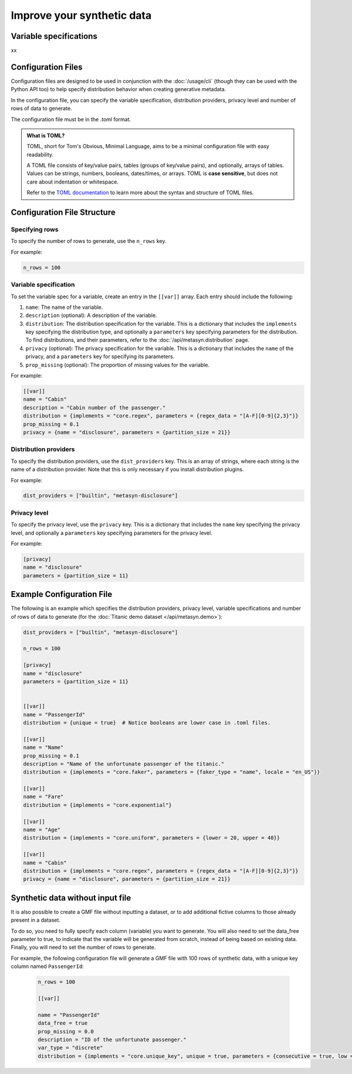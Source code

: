 Improve your synthetic data
===========================

Variable specifications
-----------------------

xx

Configuration Files
-------------------

Configuration files are designed to be used in conjunction with the :doc:`/usage/cli` (though they can be used with the Python API too) to help specify distribution behavior when creating generative metadata. 

In the configuration file, you can specify the variable specification, distribution providers, privacy level and number of rows of data to generate. 

The configuration file must be in the `.toml` format. 

.. admonition:: What is TOML?

   TOML, short for Tom's Obvious, Minimal Language, aims to be a minimal configuration file with easy readability. 

   A TOML file consists of key/value pairs, tables (groups of key/value pairs), and optionally, arrays of tables. Values can be strings, numbers, booleans, dates/times, or arrays. TOML is **case sensitive**, but does not care about indentation or whitespace. 

   Refer to the `TOML documentation <https://toml.io/en/>`_ to learn more about the syntax and structure of TOML files.


Configuration File Structure
----------------------------


Specifying rows
^^^^^^^^^^^^^^^

To specify the number of rows to generate, use the ``n_rows`` key.

For example:

.. code-block:: toml

   n_rows = 100

Variable specification
^^^^^^^^^^^^^^^^^^^^^^^

To set the variable spec for a variable, create an entry in the ``[[var]]`` array. Each entry should include the following:

#. ``name``: The name of the variable.
#. ``description`` (optional): A description of the variable.
#. ``distribution``: The distribution specification for the variable. This is a dictionary that includes the ``implements`` key specifying the distribution type, and optionally a ``parameters`` key specifying parameters for the distribution. To find distributions, and their parameters, refer to the :doc:`/api/metasyn.distribution` page.
#. ``privacy`` (optional): The privacy specification for the variable. This is a dictionary that includes the ``name`` of the privacy, and a ``parameters`` key for specifying its parameters.
#. ``prop_missing`` (optional): The proportion of missing values for the variable.

For example:

.. code-block:: toml

   [[var]]
   name = "Cabin"
   description = "Cabin number of the passenger."
   distribution = {implements = "core.regex", parameters = {regex_data = "[A-F][0-9]{2,3}"}}
   prop_missing = 0.1
   privacy = {name = "disclosure", parameters = {partition_size = 21}}


Distribution providers
^^^^^^^^^^^^^^^^^^^^^^

To specify the distribution providers, use the ``dist_providers`` key. This is an array of strings, where each string is the name of a distribution provider. Note that this is only necessary if you install distribution plugins.

For example:

.. code-block:: toml

   dist_providers = ["builtin", "metasyn-disclosure"]

Privacy level
^^^^^^^^^^^^^

To specify the privacy level, use the ``privacy`` key. This is a dictionary that includes the ``name`` key specifying the privacy level, and optionally a ``parameters`` key specifying parameters for the privacy level.

For example:

.. code-block:: toml

   [privacy]
   name = "disclosure"
   parameters = {partition_size = 11}


Example Configuration File
--------------------------

The following is an example which specifies the distribution providers, privacy level, variable specifications and number of rows of data to generate (for the :doc:`Titanic demo dataset </api/metasyn.demo>`):


.. code-block:: toml

   dist_providers = ["builtin", "metasyn-disclosure"]

   n_rows = 100

   [privacy]
   name = "disclosure"
   parameters = {partition_size = 11}


   [[var]]
   name = "PassengerId"
   distribution = {unique = true}  # Notice booleans are lower case in .toml files.

   [[var]]
   name = "Name"
   prop_missing = 0.1
   description = "Name of the unfortunate passenger of the titanic."
   distribution = {implements = "core.faker", parameters = {faker_type = "name", locale = "en_US"}}

   [[var]]
   name = "Fare"
   distribution = {implements = "core.exponential"}

   [[var]]
   name = "Age"
   distribution = {implements = "core.uniform", parameters = {lower = 20, upper = 40}}

   [[var]]
   name = "Cabin"
   distribution = {implements = "core.regex", parameters = {regex_data = "[A-F][0-9]{2,3}"}}
   privacy = {name = "disclosure", parameters = {partition_size = 21}}


Synthetic data without input file
---------------------------------
It is also possible to create a GMF file without inputting a dataset, or to add additional fictive columns to those already present in a dataset. 

To do so, you need to fully specify each column (variable) you want to generate. You will also need to set the data_free parameter to true, to indicate that the variable will be generated from scratch, instead of being based on existing data.
Finally, you will need to set the number of rows to generate.

For example, the following configuration file will generate a GMF file with 100 rows of synthetic data, with a unique key column named ``PassengerId``:

   .. code-block:: toml

      n_rows = 100

      [[var]]

      name = "PassengerId"
      data_free = true
      prop_missing = 0.0
      description = "ID of the unfortunate passenger."
      var_type = "discrete"
      distribution = {implements = "core.unique_key", unique = true, parameters = {consecutive = true, low = 0}}


